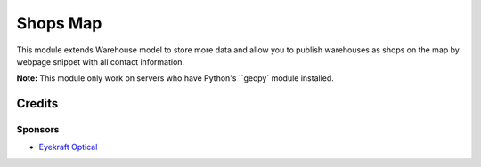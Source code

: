 ====================
Shops Map
====================

This module extends Warehouse model to store more data and allow you to publish warehouses as shops on the map by webpage snippet with all contact information.


**Note:** This module only work on servers who have Python's ``geopy` module installed. 


Credits
=======

Sponsors	
------------

* `Eyekraft Optical <https://www.eyekraft.ru>`__